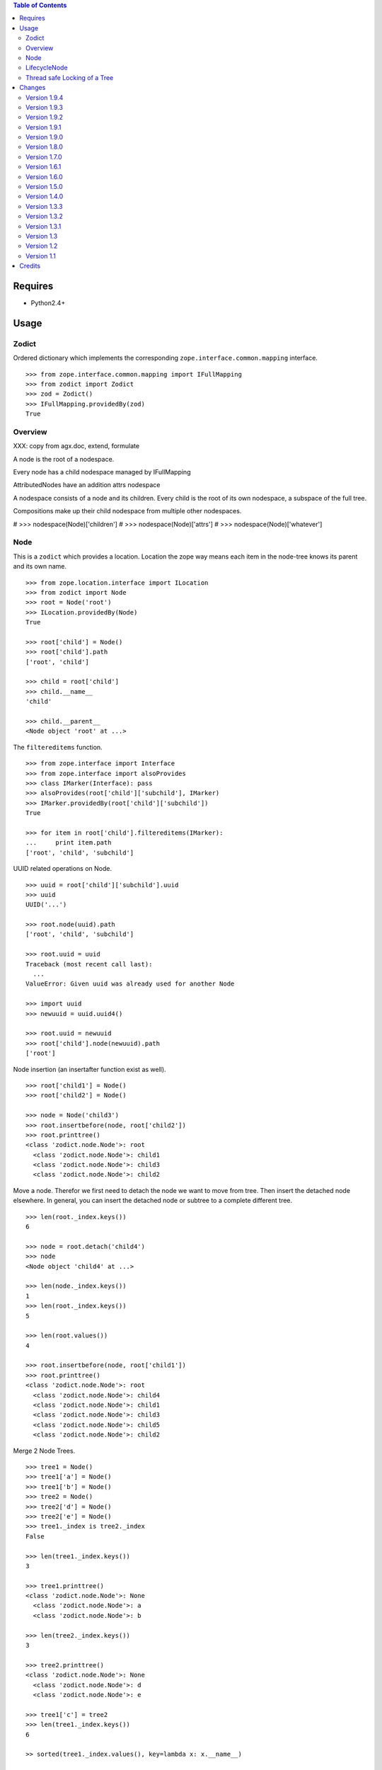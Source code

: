 .. contents:: **Table of Contents**

Requires
========

- Python2.4+

Usage
=====

Zodict
------

Ordered dictionary which implements the corresponding
``zope.interface.common.mapping`` interface.
::

    >>> from zope.interface.common.mapping import IFullMapping
    >>> from zodict import Zodict
    >>> zod = Zodict()
    >>> IFullMapping.providedBy(zod)
    True

Overview
--------

XXX: copy from agx.doc, extend, formulate

A node is the root of a nodespace.

Every node has a child nodespace managed by IFullMapping

AttributedNodes have an addition attrs nodespace

A nodespace consists of a node and its children. Every child is the root of
its own nodespace, a subspace of the full tree.

Compositions make up their child nodespace from multiple other nodespaces.


#    >>> nodespace(Node)['children']
#    >>> nodespace(Node)['attrs']
#    >>> nodespace(Node)['whatever']




Node
----

This is a ``zodict`` which provides a location. Location the zope way means
each item in the node-tree knows its parent and its own name.
::

    >>> from zope.location.interface import ILocation
    >>> from zodict import Node
    >>> root = Node('root')
    >>> ILocation.providedBy(Node)
    True

    >>> root['child'] = Node()
    >>> root['child'].path
    ['root', 'child']

    >>> child = root['child']
    >>> child.__name__
    'child'

    >>> child.__parent__
    <Node object 'root' at ...>

The ``filtereditems`` function.
::

    >>> from zope.interface import Interface
    >>> from zope.interface import alsoProvides
    >>> class IMarker(Interface): pass
    >>> alsoProvides(root['child']['subchild'], IMarker)
    >>> IMarker.providedBy(root['child']['subchild'])
    True

    >>> for item in root['child'].filtereditems(IMarker):
    ...     print item.path
    ['root', 'child', 'subchild']

UUID related operations on Node.
::

    >>> uuid = root['child']['subchild'].uuid
    >>> uuid
    UUID('...')

    >>> root.node(uuid).path
    ['root', 'child', 'subchild']

    >>> root.uuid = uuid
    Traceback (most recent call last):
      ...
    ValueError: Given uuid was already used for another Node

    >>> import uuid
    >>> newuuid = uuid.uuid4()

    >>> root.uuid = newuuid
    >>> root['child'].node(newuuid).path
    ['root']

Node insertion (an insertafter function exist as well).
::

    >>> root['child1'] = Node()
    >>> root['child2'] = Node()

    >>> node = Node('child3')
    >>> root.insertbefore(node, root['child2'])
    >>> root.printtree()
    <class 'zodict.node.Node'>: root
      <class 'zodict.node.Node'>: child1
      <class 'zodict.node.Node'>: child3
      <class 'zodict.node.Node'>: child2

Move a node. Therefor we first need to detach the node we want to move from
tree. Then insert the detached node elsewhere. In general, you can insert the
detached node or subtree to a complete different tree.
::

    >>> len(root._index.keys())
    6

    >>> node = root.detach('child4')
    >>> node
    <Node object 'child4' at ...>

    >>> len(node._index.keys())
    1
    >>> len(root._index.keys())
    5

    >>> len(root.values())
    4

    >>> root.insertbefore(node, root['child1'])
    >>> root.printtree()
    <class 'zodict.node.Node'>: root
      <class 'zodict.node.Node'>: child4
      <class 'zodict.node.Node'>: child1
      <class 'zodict.node.Node'>: child3
      <class 'zodict.node.Node'>: child5
      <class 'zodict.node.Node'>: child2

Merge 2 Node Trees.
::

    >>> tree1 = Node()
    >>> tree1['a'] = Node()
    >>> tree1['b'] = Node()
    >>> tree2 = Node()
    >>> tree2['d'] = Node()
    >>> tree2['e'] = Node()
    >>> tree1._index is tree2._index
    False

    >>> len(tree1._index.keys())
    3

    >>> tree1.printtree()
    <class 'zodict.node.Node'>: None
      <class 'zodict.node.Node'>: a
      <class 'zodict.node.Node'>: b

    >>> len(tree2._index.keys())
    3

    >>> tree2.printtree()
    <class 'zodict.node.Node'>: None
      <class 'zodict.node.Node'>: d
      <class 'zodict.node.Node'>: e

    >>> tree1['c'] = tree2
    >>> len(tree1._index.keys())
    6

    >> sorted(tree1._index.values(), key=lambda x: x.__name__)

    >>> tree1._index is tree2._index
    True

    >>> tree1.printtree()
    <class 'zodict.node.Node'>: None
      <class 'zodict.node.Node'>: a
      <class 'zodict.node.Node'>: b
      <class 'zodict.node.Node'>: c
        <class 'zodict.node.Node'>: d
        <class 'zodict.node.Node'>: e

LifecycleNode
-------------

The ``LifecycleNode`` is able to send out notifies with object-events based on
``zope.lifecycleevent`` subclasses.

Creation of Node
    ``zodict.events.NodeCreatedEvent`` implementing
    ``zodict.interfaces.INodeCreatedEvent``.

Adding childs to Node
    ``zodict.events.NodeAddedEvent`` implementing
    ``zodict.interfaces.INodeAddedEvent``.

Deleting childs from Node
    ``zodict.events.NodeRemovedEvent`` implementing
    ``zodict.interfaces.INodeRemovedEvent``.

Detaching childs from Node
    ``zodict.events.NodeDetachedEvent`` implementing
    ``zodict.interfaces.INodeDetachedEvent``.

In subclasses of Node the event classes can be exchanged by modifying the
class attribute ``events`` on the node. It is a dictionary with the keys:
``['created', 'added', 'removed', 'detached']``

Thread safe Locking of a Tree
-----------------------------

Not ``Node`` nor ``LifecycleNode`` are thread safe. Application-builder are
responsible for this. Major reason: Acquiring and releasing locks is an
expensive operation.

The module ``zodict.locking`` provides a mechanism to lock the whole tree
thread safe. A class and a decorator is provided. The class is intended to be
used standalone with some Node, the decorator to be used on subclasses of
``Node`` or ``LifecycleNode``.

``zodict.locking.TreeLock`` is a adapter like class on a Node. It can be used
in Python > 2.6 within the ``with`` statement.
::

    >>> node = Node()
    >>> with TreeLock(node):
    >>>     # do something on the locked tree
    >>>     node['foo'] = Node()

Alternative it can be used in older Python version with in a try: finally.
::

    >>> from zodict.locking import TreeLock
    >>> lock = TreeLock(node)
    >>> lock.acquire()
    >>> try:
    >>>     # do something on the locked tree
    >>>     node['bar'] = Node()
    >>> finally:
    >>>     lock.release()

``zodict.locking.locktree`` Decorator for methods of a (sub-)class of ``Node``.
::

    >>> from zodict.locking import locktree
    >>> class LockedNode(Node):
    ...
    ...     @locktree
    ...     def __setitem__(self, key, val):
    ...         super(LockedNode, self).__setitem__(key, val)

Changes
=======

Version 1.9.4
-------------

- Node provides now ``get`` method (promised by IFullMapping) again.
  [jensens, 2010-09-04]

Version 1.9.3
-------------

- Provide abstract ``_Node`` implementation.
  [rnix, 2010-07-08]

- Typos in documentation.
  [thet, 2010-07-06]

- BBB imports in except block rather than trying it first.
  [thet, 2010-07-06]

- Buildout configuration for testing purposes.
  [thet, 2010-07-06]

Version 1.9.2
-------------

- set ``child.__name__`` and ``child.__parent__`` before ``child.keys()`` call
  for index check in ``Node.__setitem__``. ``keys()`` of child might depend
  on those.
  [rnix, 2010-05-01]

- Separated ``AttributedNode`` from ``LifecycleNode``, so attributes can be used
  without events now.
  [jensens, 2010-04-28]

Version 1.9.1
-------------

- Add test for bool evaluation
  [rnix, 2010-04-21]

- Add ``__setattr__`` and ``__getattr__`` to ``NodeAttributes`` object.
  [rnix, 2010-04-21]

- BBB compatibility for zope2.9
  [rnix, jensens, 2010-02-17]

Version 1.9.0
-------------

- Make zodict compatible with python 2.4 again, BBB
  [jensens, 2009-12-23]

- Add locking test
  [rnix, 2009-12-23]

- Refactor locking, remove tree-locking from Node base implementations.
  Add easy to use locking class and a decorator intended to be used in
  applications and subclasses of ``Node``.
  [jensens, 2009-12-23]

- Introduce ``ICallableNode``, ``ILeaf`` and ``IRoot`` interfaces.
  [rnix, 2009-12-23]

- Change Lisence to PSF
  [rnix, 2009-12-22]

- Add ``zodict.node.NodeAttributes`` object.
  [rnix, 2009-12-22]

- Add ``attributes`` Attribute to ``LifecycleNode``.
  [rnix, 2009-12-22]

- Add ``ILifecycleNode`` and ``INodeAttributes`` interfaces.
  [rnix, 2009-12-22]

- Removed typo in private variable name. added notify-suppress to setitem of
  ``LifecycleNode``.
  [jensens, 2009-12-22]

Version 1.8.0
-------------

- Added ``zope.lifecycle`` events to the new ``LifecycleNode``. You can
  easiely override them with your own events.
  [jensens, 2009-12-21]

- Renamed class ``zodict`` to ``Zodict``, renamed module ``zodict.zodict`` to
  ``zodict._zodict``. This avoids ugly clashes on import (package vs. module
  vs.class). BBB import is provided in the 1.x release series.
  [jensens, 2009-12-21]

Version 1.7.0
-------------

- Add ``Node.detach`` function. Needed for node or subtree moving. This is
  done due to performance reasons.
  [rnix, 2009-12-18]

- ``Node.index`` returns now a ``NodeIndex`` object, which implements
  ``zope.interface.common.mapping.IReadMapping``. This functions convert uuid
  instances to integers before node lookup. So we still fit the contract of
  returning nodes from index by uuid.
  [rnix, 2009-12-18]

- Change type of keys of ``Node._index`` to int. ``uuid.UUID.__hash__``
  function was called too often
  [jensens, rnix, 2009-12-18]

- make ``Node`` thread safe.
  [jensens, rnix, 2009-12-18]

Version 1.6.1
-------------

- make ``Node`` trees merge properly.
  [rnix, 2009-12-15]

- make getter and setter functions of ``uuid`` property private.
  [rnix, 2009-12-15]

Version 1.6.0
-------------

- remove the ``traverser`` module.
  [rnix, 2009-11-28]

- improve ``insertbefore`` and ``insertafter`` a little bit.
  [rnix, 2009-11-28]

- add ``index`` Attribute to ``Node``. Allows access to the internal
  ``_index`` attribute.
  [rnix, 2009-11-28]

- remove ``@accept`` and ``@return`` decorators. Just overhead.
  [rnix, 2009-11-28]

Version 1.5.0
-------------

- add ``insertbefore`` and ``insertafter`` function to ``Node``.
  [rnix, 2009-11-27]

- fix ``printtree`` if ``Node.__name__`` is ``None``.
  [rnix, 2009-11-20]

- add ``printtree`` debug helper function to ``Node``.
  [rnix, 2009-11-09]

- define own Traverser interface and reduce dependencies.
  [rnix, 2009-10-28]

- removed import of tests from zodicts ``__init__``. this caused import errors
  if ``interlude`` wasnt installed.
  [jensens, 2009-07-16]

Version 1.4.0
-------------

- Don't allow classes as values of a ``Node``. Attribute ``__name__``
  conflicts.
  [jensens, 2009-05-06]

- ``repr(nodeobj)`` now returns the real classname and not fixed
  ``<Node object`` this helps a lot while testing and using classes inheriting
  from ``Node``!
  [jensens, 2009-05-06]

- Make tests run with ``python setup.py test``.
  Removed superflous dependency on ``zope.testing``.
  [jensens, 2009-05-06]

Version 1.3.3
-------------

- Fix ``ITraverser`` interface import including BBB.

Version 1.3.2
-------------

- Add ``root`` property to ``Node``.
  [thet, 2009-04-24]

Version 1.3.1
-------------

- Add ``__delitem__`` function to ``Node``.
  [rnix, 2009-04-16]

Version 1.3
-----------

- Add ``uuid`` Attribute and ``node`` function to ``Node``.
  [rnix, 2009-03-23]

Version 1.2
-----------

- Add ``filtereditems`` function to ``Node``.
  [rnix, 2009-03-22]

Version 1.1
-----------

- Add ``INode`` interface and implementation.
  [rnix, 2009-03-18]

Credits
=======

- Written by Robert Niederreiter <rnix@squarewave.at>

- Contributions and ideas by Jens Klein <jens@bluedynamics.com>
